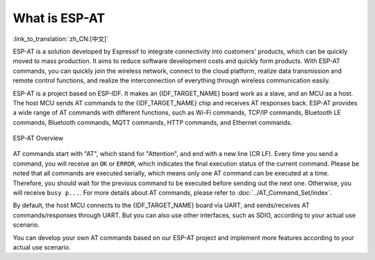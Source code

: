 What is ESP-AT
===============

:link_to_translation:`zh_CN:[中文]`

ESP-AT is a solution developed by Espressif to integrate connectivity into customers' products, which can be quickly moved to mass production. It aims to reduce software development costs and quickly form products. With ESP-AT commands, you can quickly join the wireless network, connect to the cloud platform, realize data transmission and remote control functions, and realize the interconnection of everything through wireless communication easily.

ESP-AT is a project based on ESP-IDF. It makes an {IDF_TARGET_NAME} board work as a slave, and an MCU as a host. The host MCU sends AT commands to the {IDF_TARGET_NAME} chip and receives AT responses back. ESP-AT provides a wide range of AT commands with different functions, such as Wi-Fi commands, TCP/IP commands, Bluetooth LE commands, Bluetooth commands, MQTT commands, HTTP commands, and Ethernet commands.

.. figure:: ../../_static/ESP-AT-overview.jpg
   :align: center
   :alt: ESP-AT Overview
   :figclass: align-center

   ESP-AT Overview

AT commands start with "AT", which stand for "Attention", and end with a new line (CR LF). Every time you send a command, you will receive an ``OK`` or ``ERROR``, which indicates the final execution status of the current command. Please be noted that all commands are executed serially, which means only one AT command can be executed at a time. Therefore, you should wait for the previous command to be executed before sending out the next one. Otherwise, you will receive ``busy p...``. For more details about AT commands, please refer to :doc:`../AT_Command_Set/index`.

By default, the host MCU connects to the {IDF_TARGET_NAME} board via UART, and sends/receives AT commands/responses through UART. But you can also use other interfaces, such as SDIO, according to your actual use scenario.

You can develop your own AT commands based on our ESP-AT project and implement more features according to your actual use scenario.
